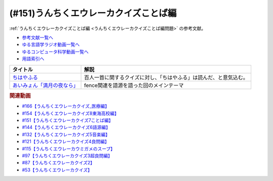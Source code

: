 .. _うんちくエウレーカクイズことば編参考文献:

.. :ref:`参考文献:うんちくエウレーカクイズことば編 <うんちくエウレーカクイズことば編参考文献>`

(#151)うんちくエウレーカクイズことば編
=============================================
:ref:`うんちくエウレーカクイズことば編 <うんちくエウレーカクイズことば編問題>` の参考文献。

* `参考文献一覧へ </reference/>`_ 
* `ゆる言語学ラジオ動画一覧へ </videos/yurugengo_radio_list.html>`_ 
* `ゆるコンピュータ科学動画一覧へ </videos/yurucomputer_radio_list.html>`_ 
* `用語索引へ </genindex.html>`_ 

.. raw:: html
  
  <!--ちはやふる--><a href="https://www.amazon.co.jp/%E3%81%A1%E3%81%AF%E3%82%84%E3%81%B5%E3%82%8B%EF%BC%88%EF%BC%91%EF%BC%89-BE%E3%83%BBLOVE%E3%82%B3%E3%83%9F%E3%83%83%E3%82%AF%E3%82%B9-%E6%9C%AB%E6%AC%A1%E7%94%B1%E7%B4%80-ebook/dp/B009KYC3B6?__mk_ja_JP=%E3%82%AB%E3%82%BF%E3%82%AB%E3%83%8A&crid=SJP4MYL8JEER&keywords=%E3%81%A1%E3%81%AF%E3%82%84%E3%81%B5%E3%82%8B&qid=1660653631&sprefix=%E3%82%A4%E3%82%B5%E3%83%8A%E3%83%96%E3%83%AB%E3%83%BC%E3%82%A4%E3%83%B3%E3%82%B0%2Caps%2C546&sr=8-7&linkCode=li1&tag=takaoutputblo-22&linkId=659c0db3ea8d02fe4dbaa1917061584e&language=ja_JP&ref_=as_li_ss_il" target="_blank"><img border="0" src="//ws-fe.amazon-adsystem.com/widgets/q?_encoding=UTF8&ASIN=B009KYC3B6&Format=_SL110_&ID=AsinImage&MarketPlace=JP&ServiceVersion=20070822&WS=1&tag=takaoutputblo-22&language=ja_JP" ></a><img src="https://ir-jp.amazon-adsystem.com/e/ir?t=takaoutputblo-22&language=ja_JP&l=li1&o=9&a=B009KYC3B6" width="1" height="1" border="0" alt="" style="border:none !important; margin:0px !important;" />
  <!--あいみょん「満月の夜なら」--><a href="https://youtu.be/OVKKtwDReEA" target="_blank"><img border="0" src="https://i.ytimg.com/vi/OVKKtwDReEA/hqdefault.jpg" width="100"></a>


+-------------------------------+--------------------------------------------------------------------+
|           タイトル            |                                解説                                |
+===============================+====================================================================+
| `ちはやふる`_                 | 百人一首に関するクイズに対し、「ちはやふる」は読んだ、と意気込む。 |
+-------------------------------+--------------------------------------------------------------------+
| `あいみょん「満月の夜なら」`_ | fence関連を語源を語った回のメインテーマ                            |
+-------------------------------+--------------------------------------------------------------------+
.. _あいみょん「満月の夜なら」: https://youtu.be/OVKKtwDReEA
.. _ちはやふる: https://amzn.to/3QJ8tp6

.. rubric:: 関連動画
* `#166【うんちくエウレーカクイズ_医療編】`_
* `#154【うんちくエウレーカクイズ8東海高校編】`_
* `#151【うんちくエウレーカクイズ7ことば編】`_
* `#144【うんちくエウレーカクイズ6語源編】`_
* `#132【うんちくエウレーカクイズ5音楽編】`_
* `#121【うんちくエウレーカクイズ4良問編】`_
* `#115【うんちくエウレーカウミガメのスープ】`_
* `#97【うんちくエウレーカクイズ3超良問編】`_
* `#87【うんちくエウレーカクイズ2】`_
* `#53【うんちくエウレーカクイズ】`_

.. _#166【うんちくエウレーカクイズ_医療編】: https://www.youtube.com/watch?v=a3gc-UMMzZY
.. _#154【うんちくエウレーカクイズ8東海高校編】: https://www.youtube.com/watch?v=aeKlmqPBXdY
.. _#151【うんちくエウレーカクイズ7ことば編】: https://www.youtube.com/watch?v=in8p_9XIi24
.. _#144【うんちくエウレーカクイズ6語源編】: https://www.youtube.com/watch?v=hc5EuJ4A4t4
.. _#132【うんちくエウレーカクイズ5音楽編】: https://www.youtube.com/watch?v=OsN8H6u3Vs4
.. _#121【うんちくエウレーカクイズ4良問編】: https://www.youtube.com/watch?v=GOlmrYFZQ4c
.. _#115【うんちくエウレーカウミガメのスープ】: https://www.youtube.com/watch?v=9kFL26oCKVs
.. _#97【うんちくエウレーカクイズ3超良問編】: https://www.youtube.com/watch?v=FSmLfHsVjSo
.. _#87【うんちくエウレーカクイズ2】: https://www.youtube.com/watch?v=e4fDwDNc11Q
.. _#53【うんちくエウレーカクイズ】: https://www.youtube.com/watch?v=LteliiwAFe4

